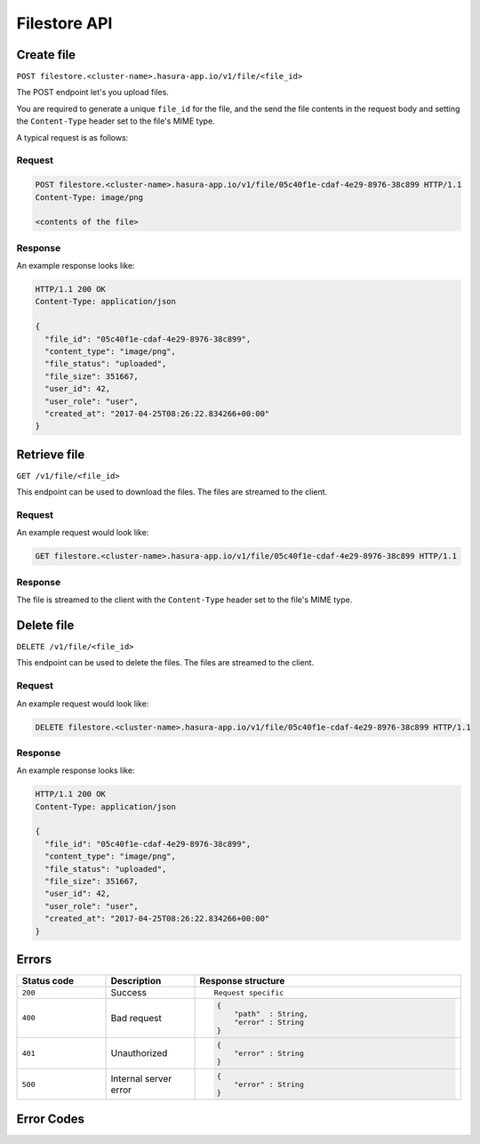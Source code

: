 .. .. meta::
   :description: API reference for Hasura's File  microservice. POST, GET and DELETE endpoinds for uploading, downloading and deleting files respectively.
   :keywords: hasura, docs, File, fileStore, API reference

Filestore API
================

.. _filestore-api-upload:

Create file
--------------

``POST filestore.<cluster-name>.hasura-app.io/v1/file/<file_id>``

The POST endpoint let's you upload files.

You are required to generate a unique ``file_id`` for the file, and the send
the file contents in the request body and setting the ``Content-Type`` header
set to the file's MIME type.

A typical request is as follows:

Request
^^^^^^^

.. code-block:: http

     POST filestore.<cluster-name>.hasura-app.io/v1/file/05c40f1e-cdaf-4e29-8976-38c899 HTTP/1.1
     Content-Type: image/png

     <contents of the file>

Response
^^^^^^^^
An example response looks like:

.. code-block:: http

    HTTP/1.1 200 OK
    Content-Type: application/json

    {
      "file_id": "05c40f1e-cdaf-4e29-8976-38c899",
      "content_type": "image/png",
      "file_status": "uploaded",
      "file_size": 351667,
      "user_id": 42,
      "user_role": "user",
      "created_at": "2017-04-25T08:26:22.834266+00:00"
    }

.. _filestore-api-download:

Retrieve file
------------------

``GET /v1/file/<file_id>``

This endpoint can be used to download the files. The files are streamed to the
client.


Request
^^^^^^^

An example request would look like:


.. code-block:: http

    GET filestore.<cluster-name>.hasura-app.io/v1/file/05c40f1e-cdaf-4e29-8976-38c899 HTTP/1.1


Response
^^^^^^^^

The file is streamed to the client with the ``Content-Type`` header set to the
file's MIME type.

.. _filestore-api-delete:

Delete file
---------------

``DELETE /v1/file/<file_id>``

This endpoint can be used to delete the files. The files are streamed to the
client.


Request
^^^^^^^

An example request would look like:


.. code-block:: http

    DELETE filestore.<cluster-name>.hasura-app.io/v1/file/05c40f1e-cdaf-4e29-8976-38c899 HTTP/1.1


Response
^^^^^^^^

An example response looks like:

.. code-block:: http

    HTTP/1.1 200 OK
    Content-Type: application/json

    {
      "file_id": "05c40f1e-cdaf-4e29-8976-38c899",
      "content_type": "image/png",
      "file_status": "uploaded",
      "file_size": 351667,
      "user_id": 42,
      "user_role": "user",
      "created_at": "2017-04-25T08:26:22.834266+00:00"
    }



Errors
------

.. list-table::
   :widths: 10 10 30
   :header-rows: 1

   * - Status code
     - Description
     - Response structure

   * - ``200``
     - Success
     - .. parsed-literal::

          Request specific

   * - ``400``
     - Bad request
     - .. code-block:: haskell

          {
              "path"  : String,
              "error" : String
          }

   * - ``401``
     - Unauthorized
     - .. code-block:: haskell

          {
              "error" : String
          }

   * - ``500``
     - Internal server error
     - .. code-block:: haskell

          {
              "error" : String
          }

Error Codes
-----------

.. csv-table::
   :file: filestoreerrors.csv
   :widths: 10, 20, 30, 30
   :header-rows: 1

